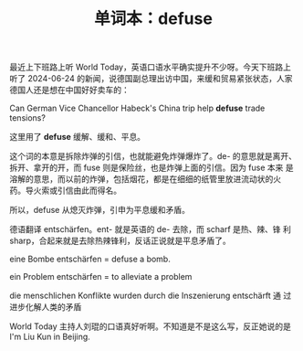 #+LAYOUT: post
#+TITLE: 单词本：defuse
#+TAGS: English
#+CATEGORIES: language

最近上下班路上听 World Today，英语口语水平确实提升不少呀。今天下班路上
听了 2024-06-24 的新闻，说德国副总理出访中国，来缓和贸易紧张状态，人家
德国人还是想在中国好好卖车的：

Can German Vice Chancellor Habeck's China trip help *defuse* trade tensions?  

这里用了 *defuse* 缓解、缓和、平息。

这个词的本意是拆除炸弹的引信，也就能避免炸弹爆炸了。de- 的意思就是离开、
拆开、拿开的开，而 fuse 则是保险丝，也是炸弹上面的引信。因为 fuse 本来
是溶解的意思，而以前的炸弹，包括烟花，都是在细细的纸管里放进流动状的火
药。导火索或引信由此而得名。

所以，defuse 从熄灭炸弹，引申为平息缓和矛盾。

德语翻译 entschärfen。ent- 就是英语的 de- 去除，而 scharf 是热、辣、锋
利 sharp，合起来就是去除热辣锋利，反话正说就是平息矛盾了。

eine Bombe entschärfen = defuse a bomb.

ein Problem entschärfen = to alleviate a problem

die menschlichen Konflikte wurden durch die Inszenierung entschärft 通
过进步化解人类的矛盾

World Today 主持人刘琨的口语真好听啊。不知道是不是这么写，反正她说的是
I'm Liu Kun in Beijing.
